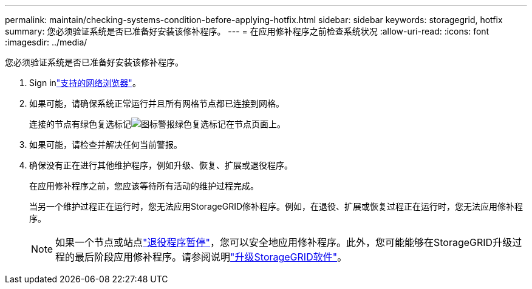---
permalink: maintain/checking-systems-condition-before-applying-hotfix.html 
sidebar: sidebar 
keywords: storagegrid, hotfix 
summary: 您必须验证系统是否已准备好安装该修补程序。 
---
= 在应用修补程序之前检查系统状况
:allow-uri-read: 
:icons: font
:imagesdir: ../media/


[role="lead"]
您必须验证系统是否已准备好安装该修补程序。

. Sign inlink:../admin/web-browser-requirements.html["支持的网络浏览器"]。
. 如果可能，请确保系统正常运行并且所有网格节点都已连接到网格。
+
连接的节点有绿色复选标记image:../media/icon_alert_green_checkmark.png["图标警报绿色复选标记"]在节点页面上。

. 如果可能，请检查并解决任何当前警报。
. 确保没有正在进行其他维护程序，例如升级、恢复、扩展或退役程序。
+
在应用修补程序之前，您应该等待所有活动的维护过程完成。

+
当另一个维护过程正在运行时，您无法应用StorageGRID修补程序。例如，在退役、扩展或恢复过程正在运行时，您无法应用修补程序。

+

NOTE: 如果一个节点或站点link:pausing-and-resuming-decommission-process-for-storage-nodes.html["退役程序暂停"]，您可以安全地应用修补程序。此外，您可能能够在StorageGRID升级过程的最后阶段应用修补程序。请参阅说明link:../upgrade/index.html["升级StorageGRID软件"]。


